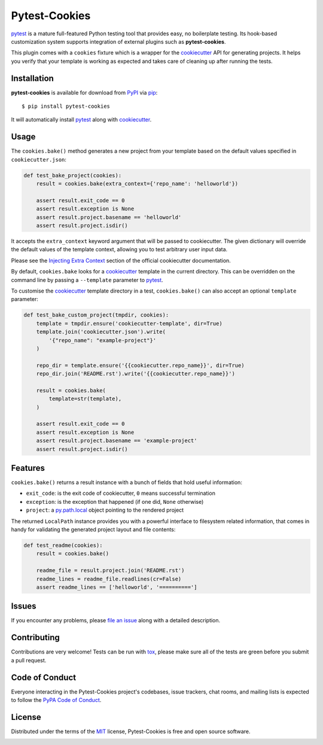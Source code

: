 Pytest-Cookies
==============

|gitter| |pypi| |pyversions| |license| |rtfd| |travis-ci| |appveyor|

.. |gitter| image:: https://badges.gitter.im/Join%20Chat.svg
   :alt: Join the chat at https://gitter.im/hackebrot/pytest-cookies
   :target: https://gitter.im/hackebrot/pytest-cookies?utm_source=badge&utm_medium=badge&utm_campaign=pr-badge&utm_content=badge

.. |pypi| image:: https://img.shields.io/pypi/v/pytest-cookies.svg
   :target: https://pypi.python.org/pypi/pytest-cookies
   :alt: PyPI Package

.. |pyversions| image:: https://img.shields.io/pypi/pyversions/pytest-cookies.svg
   :target: https://pypi.python.org/pypi/pytest-cookies/
   :alt: PyPI Python Versions

.. |license| image:: https://img.shields.io/pypi/l/pytest-cookies.svg
   :target: https://pypi.python.org/pypi/pytest-cookies
   :alt: PyPI Package License

.. |rtfd| image:: https://readthedocs.org/projects/pytest-cookies/badge/?version=latest
    :target: http://pytest-cookies.readthedocs.org/en/latest/?badge=latest
    :alt: Documentation Status

.. |travis-ci| image:: https://travis-ci.org/hackebrot/pytest-cookies.svg?branch=master
    :target: https://travis-ci.org/hackebrot/pytest-cookies
    :alt: See Build Status on Travis CI

.. |appveyor| image:: https://ci.appveyor.com/api/projects/status/github/hackebrot/pytest-cookies?branch=master
    :target: https://ci.appveyor.com/project/hackebrot/pytest-cookies/branch/master
    :alt: See Build Status on AppVeyor

`pytest`_ is a mature full-featured Python testing tool that provides easy,
no boilerplate testing. Its hook-based customization system supports integration
of external plugins such as **pytest-cookies**.

This plugin comes with a ``cookies`` fixture which is a wrapper for the
`cookiecutter`_ API for generating projects. It helps you verify that your
template is working as expected and takes care of cleaning up after running the
tests.

.. image:: https://raw.github.com/audreyr/cookiecutter/aa309b73bdc974788ba265d843a65bb94c2e608e/cookiecutter_medium.png


Installation
------------

**pytest-cookies** is available for download from `PyPI`_ via `pip`_::

    $ pip install pytest-cookies

It will automatically install `pytest`_ along with `cookiecutter`_.

Usage
-----

The ``cookies.bake()`` method generates a new project from your template based on the
default values specified in ``cookiecutter.json``:

.. code-block:: python

    def test_bake_project(cookies):
        result = cookies.bake(extra_context={'repo_name': 'helloworld'})

        assert result.exit_code == 0
        assert result.exception is None
        assert result.project.basename == 'helloworld'
        assert result.project.isdir()

It accepts the ``extra_context`` keyword argument that will be
passed to cookiecutter. The given dictionary will override the default values
of the template context, allowing you to test arbitrary user input data.

Please see the `Injecting Extra Context`_ section of the
official cookiecutter documentation.

By default, ``cookies.bake`` looks for a `cookiecutter`_ template in the current
directory.  This can be overridden on the command line by passing a
``--template`` parameter to `pytest`_.

To customise the `cookiecutter`_ template directory in a test, ``cookies.bake()``
can also accept an optional ``template`` parameter:

.. code-block:: python

    def test_bake_custom_project(tmpdir, cookies):
        template = tmpdir.ensure('cookiecutter-template', dir=True)
        template.join('cookiecutter.json').write(
            '{"repo_name": "example-project"}'
        )

        repo_dir = template.ensure('{{cookiecutter.repo_name}}', dir=True)
        repo_dir.join('README.rst').write('{{cookiecutter.repo_name}}')

        result = cookies.bake(
            template=str(template),
        )

        assert result.exit_code == 0
        assert result.exception is None
        assert result.project.basename == 'example-project'
        assert result.project.isdir()

Features
--------

``cookies.bake()`` returns a result instance with a bunch of fields that
hold useful information:

* ``exit_code``: is the exit code of cookiecutter, ``0`` means successful termination
* ``exception``: is the exception that happened (if one did, ``None`` otherwise)
* ``project``: a `py.path.local`_ object pointing to the rendered project

The returned ``LocalPath`` instance provides you with a powerful interface
to filesystem related information, that comes in handy for validating the generated
project layout and file contents:

.. code-block:: python

    def test_readme(cookies):
        result = cookies.bake()

        readme_file = result.project.join('README.rst')
        readme_lines = readme_file.readlines(cr=False)
        assert readme_lines == ['helloworld', '==========']

Issues
------

If you encounter any problems, please `file an issue`_ along with a detailed description.

Contributing
------------

Contributions are very welcome! Tests can be run with `tox`_, please make sure
all of the tests are green before you submit a pull request.

Code of Conduct
---------------

Everyone interacting in the Pytest-Cookies project's codebases, issue trackers, chat
rooms, and mailing lists is expected to follow the `PyPA Code of Conduct`_.

License
-------

Distributed under the terms of the `MIT`_ license, Pytest-Cookies is free and open source software.

.. image:: https://opensource.org/trademarks/osi-certified/web/osi-certified-120x100.png
   :align: left
   :alt: OSI certified
   :target: https://opensource.org/


.. _`cookiecutter`: https://github.com/audreyr/cookiecutter
.. _`@hackebrot`: https://github.com/hackebrot
.. _`MIT`: http://opensource.org/licenses/MIT
.. _`cookiecutter-pytest-plugin`: https://github.com/pytest-dev/cookiecutter-pytest-plugin
.. _`file an issue`: https://github.com/hackebrot/pytest-cookies/issues
.. _`pytest`: https://github.com/pytest-dev/pytest
.. _`tox`: https://tox.readthedocs.org/en/latest/
.. _`pip`: https://pypi.python.org/pypi/pip/
.. _`PyPI`: https://pypi.python.org/pypi
.. _`Injecting Extra Context`: http://cookiecutter.readthedocs.io/en/latest/advanced/injecting_content.html
.. _`py.path.local`: http://py.readthedocs.io/en/latest/path.html#py._path.local.LocalPath
.. _`PyPA Code of Conduct`: https://www.pypa.io/en/latest/code-of-conduct/
